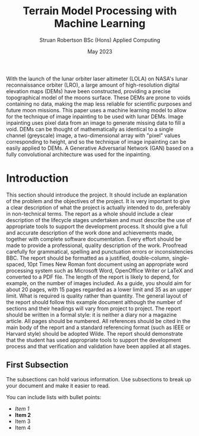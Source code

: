 #+title: Terrain Model Processing with Machine Learning
#+AUTHOR: Struan Robertson @@latex:\\@@ BSc (Hons) Applied Computing
#+DATE: May 2023
# +BIBILOGRAPHY: library.bib
#+OPTIONS: toc:nil
#+LaTeX_CLASS: article
#+LaTeX_CLASS_OPTIONS: [twocolumn]
# Styles

# Basic Packages
#+LaTeX_HEADER: \usepackage{balance}
#+LaTeX_HEADER: \usepackage{graphics}
#+LaTeX_HEADER: \usepackage{txfonts}
#+LaTeX_HEADER: \usepackage{times}
#+LaTeX_HEADER: \usepackage{color}
#+LaTeX_HEADER: \usepackage{textcomp}
#+LaTeX_HEADER: \usepackage{booktabs}
#+LaTeX_HEADER: \usepackage{todonotes}
#+LaTeX_HEADER: \usepackage{float}
#+LaTeX_HEADER: \usepackage{url}
#+LaTeX_HEADER: \usepackage{titling}
#+LaTeX_HEADER: \usepackage[pdftex]{hyperref}

# Font sizess
#+LaTeX_HEADER: \usepackage{sectsty}
#+LaTeX_HEADER: \sectionfont{\Large}
#+LaTeX_HEADER: \subsectionfont{\large}
#+LaTeX_HEADER: \subsubsectionfont{\large}
#+LaTeX_HEADER: \paragraphfont{\normalsize}

# Positioning
#+LaTeX_HEADER: \setlength{\parindent}{0em}
#+LaTeX_HEADER: \setlength{\parskip}{1em}
#+LaTeX_HEADER: \setlength{\columnsep}{2em}
#+LaTeX_HEADER: \setlength{\droptitle}{-10em}

# Define global style for URLs
#+LaTeX_HEADER: \makeatletter
#+LaTeX_HEADER: \def\url@leostyle{%
#+LaTeX_HEADER:     \@ifundefined{selectfont}{\def\UrlFont{\sf}}{\def\UrlFont{\small\bf\ttfamily}}}
#+LaTeX_HEADER: \makeatother
#+LaTeX_HEADER: \urlstyle{leo}

#+LATEX: \begin{abstract}

With the launch of the lunar orbiter laser altimeter (LOLA) on NASA's lunar reconnaissance orbiter (LRO), a large amount of high-resolution digital elevation maps (DEMs) have been constructed, providing a precise topographical model of the moons surface.
These DEMs are prone to voids containing no data, making the map less reliable for scientific purposes and future moon missions.
This paper uses a machine learning model to allow for the technique of image inpainting to be used with lunar DEMs.
Image inpainting uses pixel data from an image to generate missing data to fill a void.
DEMs can be thought of mathematically as identical to a single channel (greyscale) image, a two-dimensional array with "pixel" values corresponding to height, and so the technique of image inpainting can be easily applied to DEMs.
A Generative Adversarial Network (GAN) based on a fully convolutional architecture was used for the inpainting.

#+LATEX: \end{abstract}

* Introduction

This section should introduce the project.
It should include an explanation of the problem and the objectives of the project.
It is very important to give a clear description of what the project is actually intended to do, preferably in non-technical terms.
The report as a whole should include a clear description of the lifecycle stages undertaken and must describe the use of appropriate tools to support the development process.
It should give a full and accurate description of the work done and achievements made, together with complete software documentation.
Every effort should be made to provide a professional, quality description of the work.
Proofread carefully for grammatical, spelling and punctuation errors or inconsistencies BBC.
The report should be formatted as a justified, double-column, single-spaced, 10pt Times New Roman font document using an appropriate word processing system such as Microsoft Word, OpenOffice Writer or LaTeX and converted to a PDF file.
The length of the report is likely to depend, for example, on the number of images included.
As a guide, you should aim for about 20 pages, with 15 pages regarded as a lower limit and 35 as an upper limit.
What is required is quality rather than quantity.
The general layout of the report should follow this example document although the number of sections and their headings will vary from project to project.
The report should be written in a formal style: it is neither a diary nor a magazine article.
All pages should be numbered.
All references should be cited in the main body of the report and a standard referencing format (such as IEEE or Harvard style) should be adopted Wilde.
The report should demonstrate that the student has used appropriate tools to support the development process and that verification and validation have been applied at all stages.


** First Subsection

The subsections can hold various information.
Use subsections to break up your document and make it easier to read.

You can include lists with bullet points:
- /Item 1/
- *Item 2*
- Item 3
- Item 4

